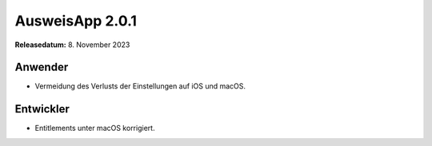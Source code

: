 AusweisApp 2.0.1
^^^^^^^^^^^^^^^^

**Releasedatum:** 8. November 2023


Anwender
""""""""
- Vermeidung des Verlusts der Einstellungen auf iOS und macOS.


Entwickler
""""""""""
- Entitlements unter macOS korrigiert.
